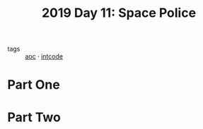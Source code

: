 :PROPERTIES:
:ID:       05598f04-d63d-4860-a350-07102811bd92
:END:
#+title: 2019 Day 11: Space Police
#+filetags: :python:
- tags :: [[id:3b4d4e31-7340-4c89-a44d-df55e5d0a3d3][aoc]] · [[id:8cd1ed8f-6f67-41a6-a8cd-577f8b959eac][intcode]]

* Part One


* Part Two
